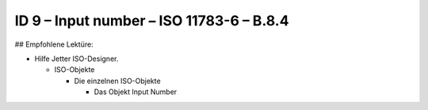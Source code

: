 ID 9 – Input number – ISO 11783-6 – B.8.4
==========================================

## Empfohlene Lektüre:

*   Hilfe Jetter ISO-Designer.

    *   ISO-Objekte
    
        *   Die einzelnen ISO-Objekte
        
            *   Das Objekt Input Number

.. image:: https://user-images.githubusercontent.com/69573151/94603286-5509fd00-0296-11eb-808b-b6e26c9ed125.png
